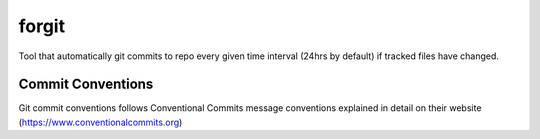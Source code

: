 =================
forgit
=================

Tool that automatically git commits to repo every given time interval (24hrs by default)
if tracked files have changed.

Commit Conventions
----------------------
Git commit conventions follows Conventional Commits message conventions explained in detail on their website
(https://www.conventionalcommits.org)


